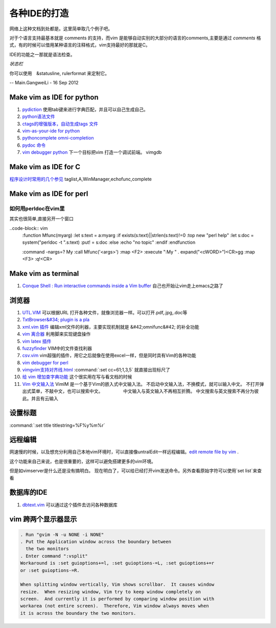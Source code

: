 ﻿
各种IDE的打造 
=============

网络上这种文档到处都是。这里简单取几个例子吧。

对于个语言支持最基本就是 comments 的支持，而vim 是能够自动实别的大部分的语言的comments,主要是通过  
*comments* 格式，有的时候可以借用某种语言的注释格式，vim支持最好的那就是C。

IDE的功能之一那就是语法检查。

*状态栏* 

你可以使用　&statusline, rulerformat 来定制它。

-- Main.GangweiLi - 16 Sep 2012




Make vim as IDE for python
--------------------------

#. `pydiction <http://www.vim.org/scripts/script.php?script_id=850>`_   使用tab键来进行字典匹配，并且可以自己生成自己。
#. `python语法文件 <http://www.vim.org/scripts/script.php?script_id=790>`_ 
#. `ctags的增强版本，自动生成tags 文件 <http://www.vim.org/scripts/script.php?script_id=3114>`_ 
#. `vim-as-your-ide for python <http://haridas.in/vim-as-your-ide.html>`_ 
#. `pythoncomplete omni-completion  <http://www.vim.org/scripts/script.php?script_id=1542>`_ 
#. `pydoc 命令 <http://www.vim.org/scripts/script.php?script_id=910>`_ 
#. `vim debugger python <http://www.2maomao.com/blog/win32-vim-debug-python/>`_  下一个目标把vim 打造一个调试前端。 vimgdb

Make vim as IDE for C
---------------------

`程序设计时常用的几个参见 <http://edyfox.codecarver.org/html/vimplugins.html>`_  taglist,A,WinManager,echofunc,complete

Make vim as IDE for perl
------------------------

如何用perldoc在vim里
^^^^^^^^^^^^^^^^^^^^

其实也很简单,直接另开一个窗口

..code-block:: vim
    :function Mfunc(myarg)
    :let s:text = a:myarg
    :if exists(s:text)||strlen(s:text)!=0
    :top new "perl help"
    :let s:doc = system("perldoc -t ".s:text)
    :put! = s:doc
    :else
    :echo "no topic"
    :endif
    :endfunction

    :command -nargs=? My :call Mfunc('<args>')
    :map <F2> :execute ":My " . expand("<cWORD>")<CR>gg
    :map <F3> :q!<CR>


Make vim as terminal 
--------------------

#. `Conque Shell : Run interactive commands inside a Vim buffer  <http://www.vim.org/scripts/script.php?script&#95;id&#61;2771>`_  自己也开始让vim走上emacs之路了


浏览器
------

#. `UTL.VIM <http://www.vim.org/scripts/script.php?script&#95;id&#61;293>`_  可以根据URL 打开各种文件，就像浏览器一样。可以打开.pdf,.jpg,.doc等
#. `TxtBrowser&#34; plugin is a pla <http://www.vim.org/scripts/script.php?script&#95;id&#61;2899>`_  

#. `xml.vim 插件  <http://www.vim.org/scripts/script.php?script&#95;id&#61;1397>`_  编辑xml文件的利器，主要实现机制就是 &#42;omnifunc&#42; 的补全功能
#. `vim 离合器 <http://hackaday.com/2012/06/21/building-a-clutch-for-vim/>`_  利用脚来实现键盘操作
#. `vim latex 插件 <http://atp-vim.sourceforge.net/>`_ 
#. `fuzzyfinder <http://hi.baidu.com/sowill/item/7621706e50c957156995e6a2>`_  VIM中的文件查找利器
#. `csv.vim <http://www.vim.org/scripts/script.php?script&#95;id&#61;2830>`_  vim超强的插件，用它之后就像在使用excel一样，但是同时具有Vim的各种功能
#. `vim debugger for perl <http://search.cpan.org/~kablamo/Vim-Debug-0.8/lib/Vim/Debug/Perl.pm>`_ 
#. `vimgvim支持对齐线.html <http://www.vimer.cn/2012/05/vimgvim&#37;E6&#37;94&#37;AF&#37;E6&#37;8C&#37;81&#37;E5&#37;AF&#37;B9&#37;E9&#37;BD&#37;90&#37;E7&#37;BA&#37;BF.html>`_  :command:`:set cc=61;1,3,5` 就直接出现标尺了
#. `给 vim 增加查字典功能 <http://hi.baidu.com/ilqxd9l0vj/item/c1abc2d4665ba0e1b3f777a6>`_  这个很实用在写与看文档的时候
#. `Vim 中文输入法 <http://vim.sourceforge.net/scripts/script.php?script&#95;id&#61;2506>`_  VimIM 是一个基于Vim的嵌入式中文输入法。  不启动中文输入法，不换模式，就可以输入中文。 不打开弹出式菜单，不敲中文，也可以搜索中文。 　　　　 中文输入与英文输入不再相互折腾。 中文搜索与英文搜索不再分为彼此。并且有云输入 


设置标题
--------

:command:`:set title titlestring=%F%y%m%r`



远程编辑
--------

网速慢的时候，以及想充分利用自己本地vim环境时，可以直接像untralEdit一样远程编辑。`edit remote file by vim <http://tigerlee.me/p/edit-remote-file-by-vim/>`_ . 

这个功能来自己来说，也是很重要的，这样可以避免搭建更多的vim环境。

但是如vimserver是什么还是没有搞明白。
现在明白了，可以给已经打开vim发送命令。另外查看原始字符可以使用`set list`来查看

数据库的IDE
-----------

#. `dbtext.vim <http://vim.sourceforge.net/scripts/script.php?script&#95;id&#61;356>`_  可以通过这个插件去访问各种数据库
   




vim 跨两个显示器显示
--------------------

.. code-block:: vim

   . Run "gvim -N -u NONE -i NONE"
   . Put the Application window across the boundary between
     the two monitors
   . Enter command ":vsplit"
   Workaround is :set guioptions+=l, :set guioptions-=L, :set guioptions+=r
   or :set guioptions-=R.
   
   When splitting window vertically, Vim shows scrollbar.  It causes window
   resize.  When resizing window, Vim try to keep window completely on
   screen.  And currently it is performed by comparing window position with
   workarea (not entire screen).  Therefore, Vim window always moves when
   it is across the boundary the two monitors.




